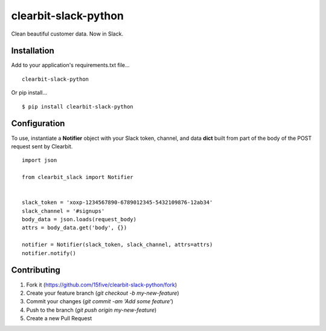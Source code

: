 clearbit-slack-python
=====================

Clean beautiful customer data. Now in Slack.

.. image:: https://cloud.githubusercontent.com/assets/739782/8149387/3f89cd68-1276-11e5-863c-5529237bfe6c.png

Installation
------------

Add to your application's requirements.txt file...

::

    clearbit-slack-python

Or pip install...

::

    $ pip install clearbit-slack-python

Configuration
-------------

To use, instantiate a **Notifier**
object with your Slack token, channel, and data **dict** built
from part of the body of the POST request sent by Clearbit.

::

    import json

    from clearbit_slack import Notifier


    slack_token = 'xoxp-1234567890-6789012345-5432109876-12ab34'
    slack_channel = '#signups'
    body_data = json.loads(request_body)
    attrs = body_data.get('body', {})

    notifier = Notifier(slack_token, slack_channel, attrs=attrs)
    notifier.notify()

Contributing
------------

1. Fork it (https://github.com/15five/clearbit-slack-python/fork)
2. Create your feature branch (`git checkout -b my-new-feature`)
3. Commit your changes (`git commit -am 'Add some feature'`)
4. Push to the branch (`git push origin my-new-feature`)
5. Create a new Pull Request

